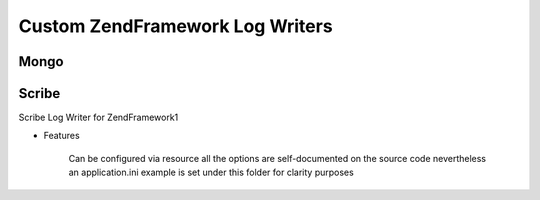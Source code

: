 Custom ZendFramework Log Writers
================================

Mongo
-----

Scribe
------
Scribe Log Writer for ZendFramework1

- Features

    Can be configured via resource all the options are
    self-documented on the source code nevertheless an application.ini
    example is set under this folder for clarity purposes
